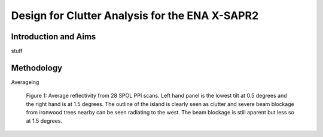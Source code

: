===============================================
Design for Clutter Analysis for the ENA X-SAPR2
===============================================

Introduction and Aims
=====================
stuff


Methodology
===========

Averageing

.. figure:: ./spol_blockage.png
   :scale: 120 %
   :alt: spol blockage
   
   Figure 1: Average reflectivity from 28 SPOL PPI scans. Left hand panel is the
   lowest tilt at 0.5 degrees and the right hand is at 1.5 degrees. The outline
   of the island is clearly seen as clutter and severe beam blockage from
   ironwood trees nearby can be seen radiating to the west. The beam blockage is
   still aparent but less so at 1.5 degrees.

